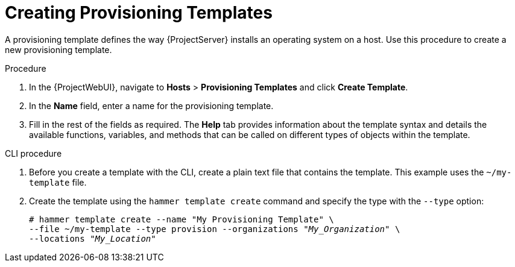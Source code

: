 [id="creating-provisioning-templates_{context}"]
= Creating Provisioning Templates

A provisioning template defines the way {ProjectServer} installs an operating system on a host.
Use this procedure to create a new provisioning template.

.Procedure

. In the {ProjectWebUI}, navigate to *Hosts* > *Provisioning Templates* and click *Create Template*.
. In the *Name* field, enter a name for the provisioning template.
. Fill in the rest of the fields as required.
The *Help* tab provides information about the template syntax and details the available functions, variables, and methods that can be called on different types of objects within the template.

.CLI procedure

. Before you create a template with the CLI, create a plain text file that contains the template.
This example uses the `~/my-template` file.
. Create the template using the `hammer template create` command and specify the type with the `--type` option:
+
[options="nowrap" subs="+quotes"]
----
# hammer template create --name "My Provisioning Template" \
--file ~/my-template --type provision --organizations "_My_Organization_" \
--locations "_My_Location_"
----
